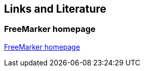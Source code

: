 [[resources]]
== Links and Literature

[[resources_freemarker]]
=== FreeMarker homepage

http://freemarker.org/[FreeMarker homepage]

